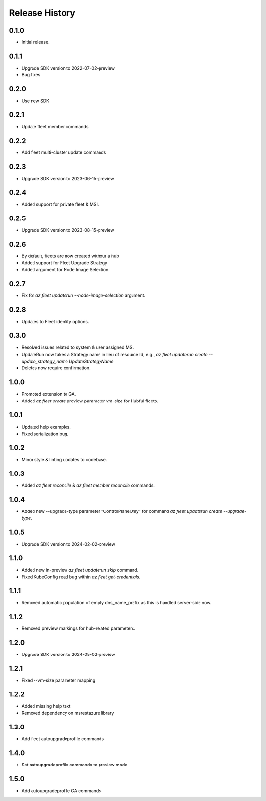 .. :changelog:

Release History
===============

0.1.0
++++++
* Initial release.

0.1.1
++++++
* Upgrade SDK version to 2022-07-02-preview
* Bug fixes

0.2.0
++++++
* Use new SDK

0.2.1
++++++
* Update fleet member commands

0.2.2
++++++
* Add fleet multi-cluster update commands

0.2.3
++++++
* Upgrade SDK version to 2023-06-15-preview

0.2.4
++++++
* Added support for private fleet & MSI.

0.2.5
++++++
* Upgrade SDK version to 2023-08-15-preview

0.2.6
++++++
* By default, fleets are now created without a hub
* Added support for Fleet Upgrade Strategy
* Added argument for Node Image Selection.

0.2.7
++++++
* Fix for `az fleet updaterun --node-image-selection` argument.

0.2.8
++++++
* Updates to Fleet identity options.

0.3.0
++++++
* Resolved issues related to system & user assigned MSI.
* UpdateRun now takes a Strategy name in lieu of resource Id, e.g., `az fleet updaterun create --update_strategy_name UpdateStrategyName`
* Deletes now require confirmation.

1.0.0
++++++
* Promoted extension to GA.
* Added `az fleet create` preview parameter `vm-size` for Hubful fleets.

1.0.1
++++++
* Updated help examples.
* Fixed serialization bug.

1.0.2
++++++
* Minor style & linting updates to codebase.

1.0.3
++++++
* Added `az fleet reconcile` & `az fleet member reconcile` commands.

1.0.4
++++++
* Added new --upgrade-type parameter "ControlPlaneOnly" for command `az fleet updaterun create --upgrade-type`.

1.0.5
++++++
* Upgrade SDK version to 2024-02-02-preview

1.1.0
++++++
* Added new in-preview `az fleet updaterun skip` command.
* Fixed KubeConfig read bug within `az fleet get-credentials`.

1.1.1
++++++
* Removed automatic population of empty dns_name_prefix as this is handled server-side now.

1.1.2
++++++
* Removed preview markings for hub-related parameters.

1.2.0
++++++
* Upgrade SDK version to 2024-05-02-preview

1.2.1
++++++
* Fixed --vm-size parameter mapping

1.2.2
++++++
* Added missing help text
* Removed dependency on msrestazure library

1.3.0
++++++
* Add fleet autoupgradeprofile commands

1.4.0
++++++
* Set autoupgradeprofile commands to preview mode

1.5.0
++++++
* Add autoupgradeprofile GA commands 